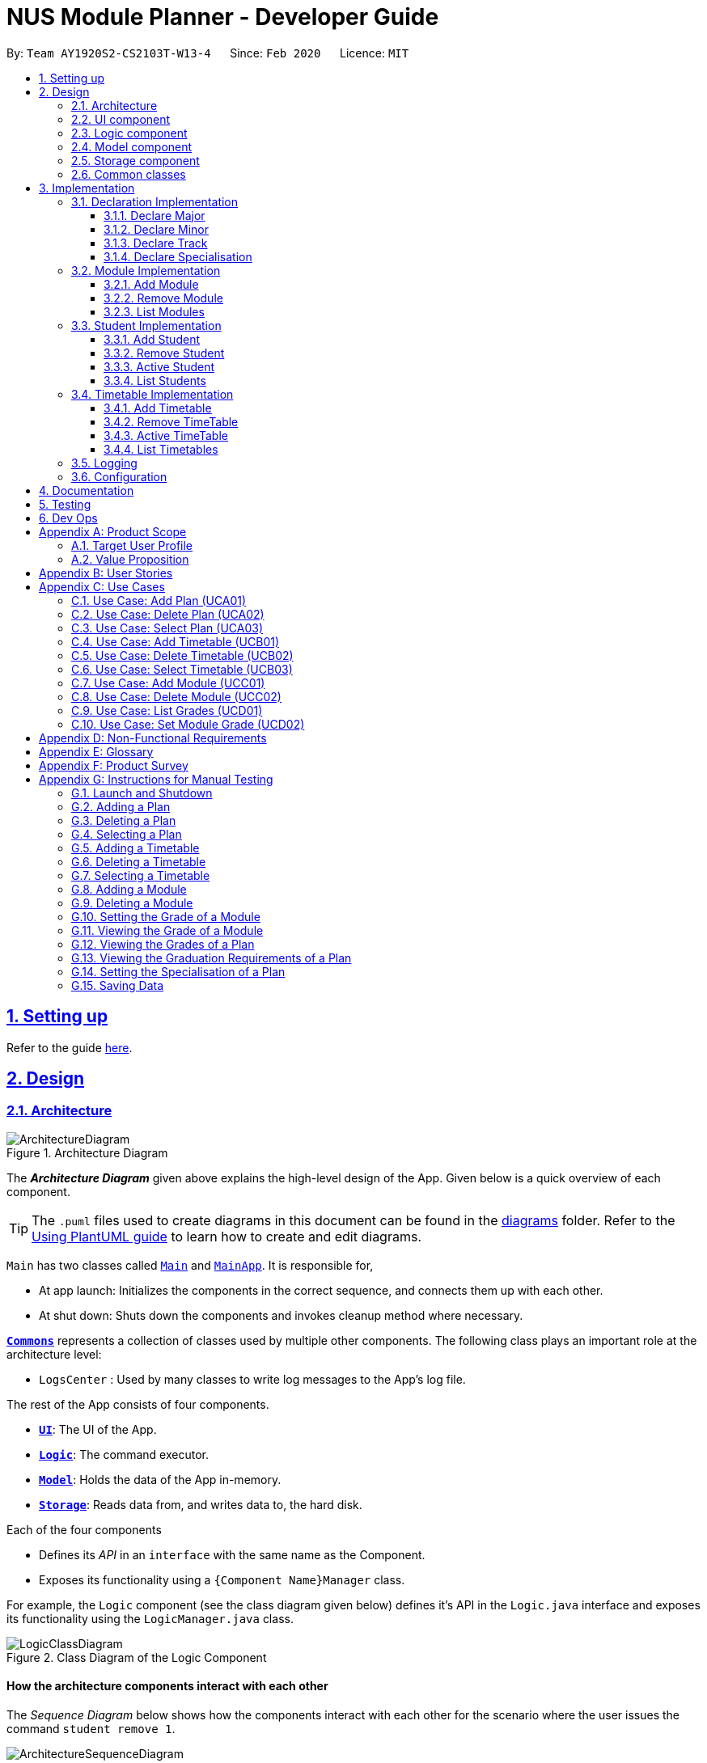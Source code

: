 = NUS Module Planner - Developer Guide
:site-section: DeveloperGuide
:toc:
:toc-title:
:toc-placement: preamble
:toclevels: 3
:sectnums:
:sectnumlevels: 4
:sectlinks:
:sectanchors:
:imagesDir: images
:stylesDir: stylesheets
:xrefstyle: full
ifdef::env-github[]
:tip-caption: :bulb:
:note-caption: :information_source:
:warning-caption: :warning:
endif::[]
:repoURL: https://github.com/AY1920S2-CS2103T-W13-4/main/tree/master

By: `Team AY1920S2-CS2103T-W13-4`      Since: `Feb 2020`      Licence: `MIT`

== Setting up

Refer to the guide <<SettingUp#, here>>.

== Design

[[Design-Architecture]]
=== Architecture

.Architecture Diagram
image::ArchitectureDiagram.png[]

The *_Architecture Diagram_* given above explains the high-level design of the App. Given below is a quick overview of each component.

[TIP]
The `.puml` files used to create diagrams in this document can be found in the link:{repoURL}/docs/diagrams/[diagrams] folder.
Refer to the <<UsingPlantUml#, Using PlantUML guide>> to learn how to create and edit diagrams.

`Main` has two classes called link:{repoURL}/src/main/java/seedu/planner/Main.java[`Main`] and link:{repoURL}/src/main/java/seedu/planner/MainApp.java[`MainApp`]. It is responsible for,

* At app launch: Initializes the components in the correct sequence, and connects them up with each other.
* At shut down: Shuts down the components and invokes cleanup method where necessary.

<<Design-Commons,*`Commons`*>> represents a collection of classes used by multiple other components.
The following class plays an important role at the architecture level:

* `LogsCenter` : Used by many classes to write log messages to the App's log file.

The rest of the App consists of four components.

* <<Design-Ui,*`UI`*>>: The UI of the App.
* <<Design-Logic,*`Logic`*>>: The command executor.
* <<Design-Model,*`Model`*>>: Holds the data of the App in-memory.
* <<Design-Storage,*`Storage`*>>: Reads data from, and writes data to, the hard disk.

Each of the four components

* Defines its _API_ in an `interface` with the same name as the Component.
* Exposes its functionality using a `{Component Name}Manager` class.

For example, the `Logic` component (see the class diagram given below) defines it's API in the `Logic.java` interface and exposes its functionality using the `LogicManager.java` class.

.Class Diagram of the Logic Component
image::LogicClassDiagram.png[]

[discrete]
==== How the architecture components interact with each other

The _Sequence Diagram_ below shows how the components interact with each other for the scenario where the user issues the command `student remove 1`.

.Component interactions for `student remove 1` command
image::ArchitectureSequenceDiagram.png[]

The sections below give more details of each component.

[[Design-Ui]]
=== UI component

.Structure of the UI Component
image::UiClassDiagram.png[]

*API* : link:{repoURL}/src/main/java/seedu/planner/ui/Ui.java[`Ui.java`]

The UI consists of a `MainWindow` that is made up of parts e.g.`CommandBox`, `ResultDisplay`, `PersonListPanel`, `StatusBarFooter` etc. All these, including the `MainWindow`, inherit from the abstract `UiPart` class.

The `UI` component uses JavaFx UI framework. The layout of these UI parts are defined in matching `.fxml` files that are in the `src/main/resources/view` folder. For example, the layout of the link:{repoURL}/src/main/java/seedu/planner/ui/MainWindow.java[`MainWindow`] is specified in link:{repoURL}/src/main/resources/view/MainWindow.fxml[`MainWindow.fxml`]

The `UI` component,

* Executes user commands using the `Logic` component.
* Listens for changes to `Model` data so that the UI can be updated with the modified data.

[[Design-Logic]]
=== Logic component

[[fig-LogicClassDiagram]]
.Structure of the Logic Component
image::LogicClassDiagram.png[]

*API* :
link:{repoURL}/src/main/java/seedu/planner/logic/Logic.java[`Logic.java`]

.  `Logic` uses the `PlannerParser` class to parse the user command.
.  This results in a `Command` object which is executed by the `LogicManager`.
.  The command execution can affect the `Model` (e.g. adding a person).
.  The result of the command execution is encapsulated as a `CommandResult` object which is passed back to the `Ui`.
.  In addition, the `CommandResult` object can also instruct the `Ui` to perform certain actions, such as displaying help to the user.

Given below is the Sequence Diagram for interactions within the `Logic` component for the `execute("student remove 1")` API call.

.Interactions Inside the Logic Component for the `student remove 1` Command
image::DeleteSequenceDiagram.png[]

NOTE: The lifeline for `StudentRemoveCommandParser` should end at the destroy marker (X) but due to a limitation of PlantUML, the lifeline reaches the end of diagram.

[[Design-Model]]
=== Model component

.Structure of the Model Component
image::ModelClassDiagram.png[]

*API* : link:{repoURL}/src/main/java/seedu/planner/model/PlannerModel.java[`PlannerModel.java`]

The `PlannerModel`,

* stores a `UserPref` object that represents the user's preferences.
* stores the Planner data.
* exposes an unmodifiable `ObservableList<Person>` that can be 'observed' e.g. the UI can be bound to this list so that the UI automatically updates when the data in the list change.
* does not depend on any of the other three components.

////
[NOTE]
As a more OOP model, we can store a `Tag` list in `Planner`, which `Person` can reference. This would allow `Planner` to only require one `Tag` object per unique `Tag`, instead of each `Person` needing their own `Tag` object. An example of how such a model may look like is given below. +
 +
image:BetterModelClassDiagram.png[]
////

[[Design-Storage]]
=== Storage component

.Structure of the Storage Component
image::StorageClassDiagram.png[]

*API* : link:{repoURL}/src/main/java/seedu/planner/storage/Storage.java[`Storage.java`]

The `Storage` component,

* can save `UserPref` objects in json format and read it back.
* can save the Planner data in json format and read it back.

[[Design-Commons]]
=== Common classes

Classes used by multiple components are in the `seedu.planner.commons` package.

== Implementation

This section describes some noteworthy details on how certain features are implemented.

=== Declaration Implementation
==== Declare Major

The `declare major` command associates an existing `Major` entity (with all associated values) provided by the user.

It is appended with the tag `MAJOR`.

[NOTE]
`Major` entities are automatically created and populated through the JSON data received from NUSMods.

===== Current Implementation

`MajorSetCommand` extends from the `Command` class and uses the inheritance to facilitate the implementation. `MajorSetCommand` is parsed using `MajorCommandParser` to split the user input into relevant fields.

The following high-level sequence diagram illustrates the interactions between the `Ui`, `Logic` & `Model` components when a module is being added.

image::sequenceDiagram3.1.1.png[]

Given below is an example usage scenario and how the `declare` mechanism behaves at each step:

. User enters the command. `MajorCommandParser` will associate the specified `Major` object (if it exists).

[NOTE]
As of this time, `Student` entities can only be associated in a 1-1 relationship with a `Major` entity.

===== Design Considerations
====== Aspect: How `MajorSetCommand` Executes

==== Declare Minor

The `declare minor` command associates an existing `Minor` entity (with all associated values) provided by the user.

It is appended with the tag `MINOR`.

[NOTE]
`Minor` entities are automatically created and populated through the JSON data received from NUSMods.

===== Current Implementation

`MinorSetCommand` extends from the `Command` class and uses the inheritance to facilitate the implementation. `MinorSetCommand` is parsed using `MinorCommandParser` to split the user input into relevant fields.

The following high-level sequence diagram illustrates the interactions between the `Ui`, `Logic` & `Model` components when a module is being added.

image::sequenceDiagram3.1.2.png[]

Given below is an example usage scenario and how the `declare` mechanism behaves at each step:

. User enters the command. `MinorCommandParser` will associate the specified `Minor` object (if it exists).

[NOTE]
As of this time, `Student` entities can only be associated in a 1-0..1 relationship with a `Minor` entity.

===== Design Considerations
====== Aspect: How `MinorSetCommand` Executes

==== Declare Track

The `declare track` command associates an existing `Track` entity (with all associated values) provided by the user.

It is appended with the tag `ACTION` and `TRACK`.

[NOTE]
`Track` entities are automatically created and populated through the JSON data received from NUSMods.

===== Current Implementation

`TrackSetCommand` extends from the `Command` class and uses the inheritance to facilitate the implementation. `TrackSetCommand` is parsed using `TrackCommandParser` to split the user input into relevant fields.

The following high-level sequence diagram illustrates the interactions between the `Ui`, `Logic` & `Model` components when a module is being added.

image::sequenceDiagram3.1.3.png[]

Given below is an example usage scenario and how the `declare` mechanism behaves at each step:

. User enters the command. `TrackCommandParser` will associate the specified `Minor` object (if it exists).

[NOTE]
As of this time, `Student` entities can only be associated in a 1-0..1 relationship with a `Track` entity.

===== Design Considerations
====== Aspect: How `TrackSetCommand` Executes

==== Declare Specialisation

The `declare spec` command associates an existing `Specialisation` entity (with all associated values) provided by the user.

It is appended with the tag `ACTION` and `SPEC`.

[NOTE]
`Specialisation` entities are automatically created and populated through the JSON data received from NUSMods.

===== Current Implementation

`SpecialisationSetCommand` extends from the `Command` class and uses the inheritance to facilitate the implementation. `SpecialisationSetCommand` is parsed using `SpecialisationCommandParser` to split the user input into relevant fields.

The following high-level sequence diagram illustrates the interactions between the `Ui`, `Logic` & `Model` components when a module is being added.

image::sequenceDiagram3.1.4.png[]

Given below is an example usage scenario and how the `declare` mechanism behaves at each step:

. User enters the command. `SpecialisationCommandParser` will associate the specified `Specialisation` object (if it exists).

[NOTE]
As of this time, `Student` entities can only be associated in a 1-0..1 relationship with a `Specialisation` entity.

===== Design Considerations
====== Aspect: How `SpecialisationSetCommand` Executes

=== Module Implementation
==== Add Module

The `module add` command associates an existing `Module` entity (with all associated values) provided by the user.

It is appended with the tag `MODULE_CODE`.

[NOTE]
`Module` entities are automatically created and populated through the JSON data received from NUSMods.

===== Current Implementation

`ModuleAddCommand` extends from the `Command` class and uses the inheritance to facilitate the implementation. `ModuleAddCommand` is parsed using `ModuleAddCommandParser` to split the user input into relevant fields.

The following high-level sequence diagram illustrates the interactions between the `Ui`, `Logic` & `Model` components when a module is being added.

image::sequenceDiagram3.2.1.png[]

Given below is an example usage scenario and how the `add` mechanism behaves at each step:

. User enters the command. `ModuleAddCommandParser` will associate the specified `Module` object (if it exists).

===== Design Considerations
====== Aspect: How `ModuleAddCommand` Executes

==== Remove Module

The `module remove` command disassociates a `Module` entity (with all associated values) when instructed by the user.

It is appended with the tag `MODULE_CODE`.

===== Current Implementation

`ModuleRemoveCommand` extends from the `Command` class and uses the inheritance to facilitate the implementation. `ModuleRemoveCommand` is parsed using `ModuleRemoveCommandParser` to parse the action.

The following high-level sequence diagram illustrates the interactions between the `Ui`, `Logic` & `Model` components when a module is being added.

image::sequenceDiagram3.2.2.png[]

Given below is an example usage scenario and how the `remove` mechanism behaves at each step:

. User enters the command. `ModuleRemoveCommandParser` will disassociate the specified `Module` object (if it exists), along with its associated values.

===== Design Considerations
====== Aspect: How `ModuleRemoveCommand` Executes

==== List Modules

The `module list` command lists all `Module` entities.

===== Current Implementation

`ModuleListCommand` extends from the `Command` class and uses the inheritance to facilitate the implementation. `ModuleListCommand` is parsed using `ModuleCommandParser` to get the command input.

The following high-level sequence diagram illustrates the interactions between the `Ui`, `Logic` & `Model` components when a module is being added.

image::sequenceDiagram3.2.3.png[]

Given below is an example usage scenario and how the `list` mechanism behaves at each step:

. User enters the command. `ModuleCommandParser` will list all `Module` objects (if any exists).

[NOTE]
When appended with `exempted` (i.e. `module list exempted`) the command lists all `Module` entities that have been marked as exempted.

===== Design Considerations
====== Aspect: How `ModuleListCommand` Executes

=== Student Implementation
==== Add Student

The `student add` command creates a `Student` entity (with name and/or major) with the fields provided by the user.

It is appended with the tags `n/NAME` and `major/MAJOR`.

* `Student(Name name,)` -- Creates a `Student` entity with only the student's name.
* `Student(Name name, Major major)` -- Creates a `Student` entity with both the student's name and intended major.
* `Student(Name name, Major major, TimeTableMap timeTableMap)` -- Creates a `Student` entity with the student's TimeTable, alongside student's name and intended major.
* `Student(Name name, Degrees degrees, Major major)` -- Creates a `Student` entity with the student's Degrees, alongside the student's name and intended major.

===== Current Implementation

`StudentAddCommand` extends from the `Command` class and uses the inheritance to facilitate the implementation. `StudentAddCommand` is parsed using `StudentAddCommandParser` to split the user input into relevant fields.

The following high-level sequence diagram illustrates the interactions between the `Ui`, `Logic` & `Model` components when a module is being added.

image::StudentAddSequenceDiagram.png[]

Given below is an example usage scenario and how the `add` mechanism behaves at each step:

. User launches the application.
.. If it is the first time, a `Student` object will be created using `StudentAddCommand`.
. User enters the command. `StudentAddCommandParser` will create a `Student` object, which can contain `name`, `major`, `timetable` and/or `degrees`.

===== Design Considerations
====== Aspect: How `StudentAddCommand` Executes

==== Remove Student

The `student remove` command destroys a `Student` entity (with all associated values) when instructed by the user.

It is appended with the tag `INDEX`.

===== Current Implementation

`StudentRemoveCommand` extends from the `Command` class and uses the inheritance to facilitate the implementation. `StudentRemoveCommand` is parsed using `StudentRemoveCommandParser` to parse the action.

The following high-level sequence diagram illustrates the interactions between the `Ui`, `Logic` & `Model` components when a module is being added.

image::StudentRemoveSequenceDiagram.png[]

Given below is an example usage scenario and how the `remove` mechanism behaves at each step:

. User enters the command. `StudentRemoveCommandParser` will destroy the specified `Student` object (if it exists), along with its associated values.

===== Design Considerations
====== Aspect: How `StudentRemoveCommand` Executes

==== Active Student

The `student active` command selects the specified `Student` entity with its associated values, by the index input provided by the user.

It is appended with the tag `INDEX`.

===== Current Implementation

`StudentActiveCommand` extends from the `Command` class and uses the inheritance to facilitate the implementation. `StudentActiveCommand` is parsed using `StudentActiveCommandParser` to split the user input into relevant fields.

The following high-level sequence diagram illustrates the interactions between the `Ui`, `Logic` & `Model` components when a module is being added.

image::StudentActiveSequenceDiagram.png[]

Given below is an example usage scenario and how the `active` mechanism behaves at each step:

. User enters the command. `StudentActiveCommandParser` will select the specified `Student` object (if it exists), by the specified index.

===== Design Considerations
====== Aspect: How `StudentActiveCommand` Executes

==== List Students

The `student list` command lists all `Student` entities.

===== Current Implementation

`StudentListCommand` extends from the `Command` class and uses the inheritance to facilitate the implementation. `StudentListCommand` is parsed using `StudentCommandParser` to get the command input.

The following high-level sequence diagram illustrates the interactions between the `Ui`, `Logic` & `Model` components when a module is being added.

image::StudentListSequenceDiagram.png[]

Given below is an example usage scenario and how the `list` mechanism behaves at each step:

. User enters the command. `StudentCommandParser` will list all `Student` objects (if any exists).

===== Design Considerations
====== Aspect: How `StudentListCommand` Executes

=== Timetable Implementation
==== Add Timetable

The `timetable add` command creates a `TimeTable` entity (possibly with enrollments, year and semester) provided by the user.

It is appended with the tags `year/YEAR` and `sem/SEM`.

* `TimeTable()` -- Creates a `TimeTable` entity with no associated values.
* `TimeTable(List<Enrollment> enrollments)` -- Creates a `TimeTable` entity with an associated `Enrollment` list.

===== Current Implementation

`TimeTableAddCommand` extends from the `Command` class and uses the inheritance to facilitate the implementation. `TimeTableAddCommand` is parsed using `TimeTableAddCommandParser` to split the user input into relevant fields.

The following high-level sequence diagram illustrates the interactions between the `Ui`, `Logic` & `Model` components when a module is being added.

image::TimeTableAddSequenceDiagram.png[]

Given below is an example usage scenario and how the `add` mechanism behaves at each step:

. User launches the application.
.. If it is the first time, a `TimeTable` object will be created using `TimeTableAddCommand`.
. User enters the command. `TimeTableAddCommandParser` will create a `TimeTable` object, which can contain `enrollments`.

===== Design Considerations
====== Aspect: How `TimeTableAddCommand` Executes

==== Remove TimeTable

The `timetable remove` command destroys a `TimeTable` entity (with all associated values) when instructed by the user.

It is appended with the tags `year/YEAR` and `sem/SEM`.

===== Current Implementation

`TimeTableRemoveCommand` extends from the `Command` class and uses the inheritance to facilitate the implementation. `TimeTableRemoveCommand` is parsed using `TimeTableRemoveCommandParser` to parse the action.

The following high-level sequence diagram illustrates the interactions between the `Ui`, `Logic` & `Model` components when a module is being added.

image::TimeTableRemoveSequenceDiagram.png[]

Given below is an example usage scenario and how the `remove` mechanism behaves at each step:

. User enters the command. `TimeTableRemoveCommandParser` will destroy the specified `TimeTable` object (if it exists), along with its associated values.

===== Design Considerations
====== Aspect: How `TimeTableRemoveCommand` Executes

==== Active TimeTable

The `TimeTable active` command selects the specified `TimeTable` entity with its associated values, by the index input provided by the user.

It is appended with the tags `year/YEAR` and `sem/SEM`.

===== Current Implementation

`TimeTableActiveCommand` extends from the `Command` class and uses the inheritance to facilitate the implementation. `TimeTableActiveCommand` is parsed using `TimeTableActiveCommandParser` to split the user input into relevant fields.

The following high-level sequence diagram illustrates the interactions between the `Ui`, `Logic` & `Model` components when a module is being added.

image::TimeTableActiveSequenceDiagram.png[]

Given below is an example usage scenario and how the `active` mechanism behaves at each step:

. User enters the command. `TimeTableActiveCommandParser` will select the specified `TimeTable` object (if it exists), by the specified index.

===== Design Considerations
====== Aspect: How `TimeTableActiveCommand` Executes

==== List Timetables

The `timetable list` command lists all `TimeTable` entities.

===== Current Implementation

`TimeTableListCommand` extends from the `Command` class and uses the inheritance to facilitate the implementation. `TimeTableListCommand` is parsed using `TimeTableCommandParser` to get the command input.

The following high-level sequence diagram illustrates the interactions between the `Ui`, `Logic` & `Model` components when a module is being added.

image::TimeTableListSequenceDiagram.png[]

Given below is an example usage scenario and how the `list` mechanism behaves at each step:

. User enters the command. `TimeTableCommandParser` will list all `TimeTable` objects (if any exists).

===== Design Considerations
====== Aspect: How `TimeTableListCommand` Executes

=== Logging

We are using `java.util.logging` package for logging. The `LogsCenter` class is used to manage the logging levels and logging destinations.

* The logging level can be controlled using the `logLevel` setting in the configuration file (See <<Implementation-Configuration>>)
* The `Logger` for a class can be obtained using `LogsCenter.getLogger(Class)` which will log messages according to the specified logging level
* Currently log messages are output through: `Console` and to a `.log` file.

*Logging Levels*

* `SEVERE` : Critical problem detected which may possibly cause the termination of the application
* `WARNING` : Can continue, but with caution
* `INFO` : Information showing the noteworthy actions by the App
* `FINE` : Details that is not usually noteworthy but may be useful in debugging e.g. print the actual list instead of just its size

[[Implementation-Configuration]]
=== Configuration

Certain properties of the application can be controlled (e.g user prefs file location, logging level) through the configuration file (default: `config.json`).

== Documentation

Refer to the guide <<Documentation#, here>>.

== Testing

Refer to the guide <<Testing#, here>>.

== Dev Ops

Refer to the guide <<DevOps#, here>>.

[appendix]
== Product Scope

=== Target User Profile

* targets prospective, incoming and current Undergraduate NUS Students
* needs to plan/track academic progression via enrolling and passed modules
* prefer desktop apps over other types
* can type fast
* prefers typing over mouse input
* is reasonably comfortable using CLI apps

=== Value Proposition

* aggregates all information regarding modules and graduation requirements in a single app
* manages academic progress and module planning faster than a typical mouse/GUI driven app

[appendix]
== User Stories

Priorities: High (must have) - `* * \*`, Medium (nice to have) - `* \*`, Low (unlikely to have) - `*`

[width="59%",cols="22%,<23%,<25%,<30%",options="header",]
|=======================================================================
|Priority |As a ... |I want to ... |So that I ...
|`* * *` |new user |see usage instructions |can refer to instructions when I forget how to use the App

|`* * *` |user |declare what my major is |get the right graduation requirements to follow

|`*` |user |declare what my minor(s) is/are |get the right graduation requirements to follow

|`* * *` |user |declare what I am exempted from (e.g. Polytechnic Exemptions) |am not recommended modules that I am exempted from

|`* *` |user |declare that I am part of a Residential College program |am given recommendations that take into account UTCP modules

|`* * *` |user |declare what tracks/specializations (Focus Areas) I am interested/am taking |am given recommendations that will fulfill the requirements of that track/specialization

|`* *` |user |declare my intention of overloading modules |am given recommendations to graduate faster

|`* *` |user |declare my intention of underloading modules |am given recommendations to graduate faster

|`* *` |user |verify if I can graduate on time given currently selected modules |am given recommendations of feasible modules to take

|`* * *` |user |view the list of modules which I have taken |can remember what modules I have taken

|`* * *` |user |view the list of modules which I have declared exempted from |can remember what modules I am exempted from

|`* *` |user |check which lecturer is teaching the module |can decide if I should take that module in that semester

|`* * *` |user |see a list of all available modules in NUS |can see what modules is available for me to take

|`* * *` |user |enter the grades I got for each module |can view my Cumulative Average Point (CAP) for each and all semesters

|`* *` |user |declare that I am part of NOC programme |can count NOC modules towards my graduation requirements

|`* *` |user |declare that I am part of the university scholar programme |can replace my requirements for graduation with USP modules

|`* * *` |user |can see if a module is being offered in a semester that I want |can plan my academic plan correctly

|`* *` |user |can check the venue of the class |can plan my traveling route during module planning

|`*` |user |set the module to be non graded to pass or fail |can set the overseas module to be pass or fail without affecting my CAP

|`* *` |user |change the colours of the module planner for customizable |can enjoy dark theme

|`* * *` |user |see the list of grades I obtained for each module |can have a better understanding of my academic performance

|`* *` |user |declare when I would like to undergo an internship |can plan the timing of my modules

|`* *` |user |view changes in Grade Point Average (GPA) according to projected grades |can have a better understanding of my academic performance

|`*` |user |see which pathways would be more challenging (i.e. Level 3K, 4K, 5K modules) |can choose a better course pathway in terms of maximising GPA/fulfilling course requirements

|`*` |user |set preferences (e.g. ‘free’ days/only after 12 PM) in order to automatically organise the timetable |have an efficient and personalised timetable

|`* *` |user |automatically select non-conflicting lecture and tutorial slots based on preferences |can create usable timetables based on my preferences

|=======================================================================

_{More to be added}_

[appendix]
== Use Cases

(For all use cases below, the *System* is the `Planner` and the *Actor* is the `user`, unless specified otherwise)

=== Use Case: Add Plan (UCA01)

*MSS*

1.  User requests to add a plan
2.  User supplies plan name and plan major
3.  Planner adds the plan
+
Use case ends

*Extensions*

[none]
* 2a. Any of the plan or major is missing or invalid
+
[none]
** 2a1. Planner shows an error message
+
Use case ends

=== Use Case: Delete Plan (UCA02)

*MSS*

1.  User requests to list plans
2.  Planner shows a list of plans
3.  User requests to delete a specific plan in the list
4.  Planner deletes the plan
+
Use case ends

*Extensions*

[none]
* 2a. The list is empty
+
Use case ends

* 3a. The given index is invalid
+
[none]
** 3a1. Planner shows an error message
+
Use case resumes at step 2

=== Use Case: Select Plan (UCA03)

*MSS*

1.  User requests to list plans
2.  Planner shows a list of plans
3.  User requests to select a specific plan in the list
4.  Planner selects the plan as the active plan
+
Use case ends

*Extensions*

[none]
* 2a. The list is empty
+
Use case ends

* 3a. The given index is invalid
+
[none]
** 3a1. Planner shows an error message
+
Use case resumes at step 2

=== Use Case: Add Timetable (UCB01)

*MSS*

1.  User [.underline]#selects a plan (UCA03)#
2.  User requests to add a timetable
3.  User specifies semester of the timetable
4.  Planner adds the timetable to the active plan
+
Use case ends

*Extensions*

[none]
* 2a. There is no plan currently selected
+
[none]
** 2a1. Planner shows an error message
+
Use case ends

* 3a. The given semester is invalid
+
[none]
** 3a1. Planner shows an error message
+
Use case ends

=== Use Case: Delete Timetable (UCB02)

*MSS*

1.  User [.underline]#selects a plan (UCA03)#
2.  User requests to list timetables
3.  Planner shows a list of timetables of the active plan
4.  User specifies a corresponding semester for a timetable to delete
5.  Planner deletes the timetable from the active plan
+
Use case ends

*Extensions*

[none]
* 2a. There is no plan currently selected
+
[none]
** 2a1. Planner shows an error message
+
Use case ends

* 4a. The given semester is invalid
+
[none]
** 3a1. Planner shows an error message
+
Use case ends

=== Use Case: Select Timetable (UCB03)

*MSS*

1.  User [.underline]#selects a plan (UCA03)#
2.  User requests to list timetables
3.  Planner shows a list of timetables of the active plan
4.  User requests to select a specific timetable in the list
5.  Planner selects the timetable as the active timetable
+
Use case ends

*Extensions*

[none]
* 2a. The list is empty
+
Use case ends

* 4a. The given semester is invalid
+
[none]
** 3a1. Planner shows an error message
+
Use case resumes at step 3

=== Use Case: Add Module (UCC01)

*MSS*

1.  User [.underline]#selects a timetable (UCB03)#
2.  User requests to add a specified module
3.  Planner adds the module to the active timetable
+
Use case ends

*Extensions*

[none]
* 2a. The given module is invalid
+
[none]
** 2a1. Planner shows an error message
+
Use case ends

[none]
* 2b. The given module already exists in the timetable
+
[none]
** 2b1. Planner shows an error message
+
Use case ends

=== Use Case: Delete Module (UCC02)

*MSS*

1.  User [.underline]#selects a timetable (UCB03)#
2.  User requests to delete a specified module
3.  Planner deletes the module from the active timetable
+
Use case ends

*Extensions*

[none]
* 2a. The given module is invalid
+
[none]
** 2a1. Planner shows an error message
+
Use case ends

[none]
* 2b. The given module does not exist in the timetable
+
[none]
** 2b1. Planner shows an error message
+
Use case ends

=== Use Case: List Grades (UCD01)

*MSS*

1.  User [.underline]#selects a plan (UCA03)#
2.  User requests to list grades
3.  Planner lists grades and statistics
+
Use case ends

*Extensions*

[none]
* 2a. The user requests to list all modules taken
+
[none]
** 2a1. Planner lists all modules taken and their respective grades
+
Use case ends

=== Use Case: Set Module Grade (UCD02)

*MSS*

1.  User [.underline]#selects a timetable (UCB03)#
2.  User requests to set the grade of a specified module
3.  Planner sets the grade of the specified module
+
Use case ends

*Extensions*

[none]
* 2a. The given module is invalid
+
[none]
** 2a1. Planner shows an error message
+
Use case ends

[none]
* 2b. The given module does not exist in the timetable
+
[none]
** 2b1. Planner shows an error message
+
Use case ends

[none]
* 2c. The given grade is invalid
+
[none]
** 2c1. Planner shows an error message
+
Use case ends

_{More to be added}_

[appendix]
== Non-Functional Requirements

. The application should be able to run on all major operating systems (i.e. Windows 10, macOS Catalina, and Ubuntu 18.04 LTS).
. The user should run the software with OpenJDK 11 (as per constraints).
. The application should come prepackaged with pre-populated data (for offline use).
. The application be able to hold up to 10 students and their respective module plans/enrollments without a noticeable sluggishness in performance for typical usage.
. A user with above average typing speed for regular English text (i.e. not code, not system admin commands) should be able to accomplish most of the tasks faster using commands than using the mouse.

_{More to be added}_

[appendix]
== Glossary

[horizontal]
[[api]] API::
Stands for "Application Programming Interface" which simplifies programming by abstracting the underlying implementation and only exposing objects or actions the developer needs.

[[locale]] Locale::
Stands for a setting on the user's computer that defines the user's language and region.

[[mainstream-os]] Mainstream OS::
References major operating systems (i.e. Windows 10, macOS Catalina, and Ubuntu 18.04 LTS).

[[major]] Major::
Refers to one of academic majors students read in NUS.

[[minor]] Minor::
Refers to one of academic minors students can optionally read in NUS.

[[module]] Module::
Refers to one of multiple academic modules students read in NUS.

[[MSS]] MSS::
Stands for "Main Success Scenario" that describes the interaction for a given use case, which assumes that nothing goes wrong.

[[nfr]] NFR::
Stands for "Non-Functional Requirement(s)".

[[nus]] NUS::
Stands for "National University of Singapore", the university this application was developed for.

[[puml]] PlantUML::
Is a tool used to render diagrams used in this document.

[[specialisation]] Specialisation::
Refers to one of academic specialisations students can optionally read in NUS.

[[timetable]] Timetable::
Refers to the module timetable that students will go for classes in NUS.

[[track]] Track::
Refers to one of academic tracks students can optionally read in NUS.

[appendix]
== Product Survey

*Product Name*

Author: ...

Pros:

* ...
* ...

Cons:

* ...
* ...

[appendix]
== Instructions for Manual Testing

Given below are instructions to test the app manually.

[NOTE]
These instructions only provide a starting point for testers to work on; testers are expected to do more _exploratory_ testing.

=== Launch and Shutdown

. Initial launch

.. Download the jar file and copy into an empty folder
.. Double-click the jar file +
   Expected: Shows the GUI with a set of sample plans. The window size may not be optimal.

. Saving window preferences

.. Resize the window to an optimum size. Move the window to a different location. Close the window.
.. Re-launch the app by double-clicking the jar file. +
   Expected: The most recent window size and location is retained.

_{ more test cases ... }_

=== Adding a Plan

. Adding a plan while all plans are listed

.. Prerequisites: List all plans using the `student list` command. All plans will be displayed the list.
.. Test case: `student add name/Alice major/CS` +
   Expected: Plan is added to the list. Details of the deleted plan are shown in the status message. Timestamp in the status bar is updated.
.. Test case: `student add major/CS` +
   Expected: No plan is added. Error details are shown in the status message. Status bar remains the same.
.. Other incorrect delete commands to try: `student add`, `student add name/` +
   Expected: Similar to previous.

=== Deleting a Plan

. Deleting a plan while all plans are listed

.. Prerequisites: List all plans using the `student list` command. All plans will be displayed the list. At least one plan should be listed.
.. Test case: `student remove 1` +
   Expected: First plan is deleted from the list. Details of the deleted plan are shown in the status message. Timestamp in the status bar is updated.
.. Test case: `student remove 0` +
   Expected: No plan is deleted. Error details are shown in the status message. Status bar remains the same.
.. Other incorrect delete commands to try: `student remove`, `student remove x` (where x is larger than the list size), `student remove text` (where `text` is not a whole number) +
   Expected: Similar to previous.

=== Selecting a Plan

. Selecting a plan while all plans are listed

.. Prerequisites: List all plans using the `student list` command. All plans will be displayed the list. At least one plan should be listed.
.. Test case: `student active 1` +
   Expected: Plan is selected as the active plan. Details of the selected plan are shown in the status message. Timestamp in the status bar is updated.
.. Test case: `student active 0` +
   Expected: No plan is selected. Error details are shown in the status message. Status bar remains the same.
.. Other incorrect delete commands to try: `student active`, `student active xyz` +
   Expected: Similar to previous.

=== Adding a Timetable

. Adding a timetable while a plan is selected and the selected plan's timetables are listed

.. Prerequisites: Select a plan using the `student active` command. A plan will be set as the active plan. Plan should be empty.
.. Test case: `timetable add year/1 sem/ONE` +
   Expected: Timetable is added to the plan. Details of the added timetable are shown in the status message. Timestamp in the status bar is updated.
.. Test case: `timetable add year/1 sem/THREE` +
   Expected: No timetable is added. Error details are shown in the status message. Status bar remains the same.
.. Other incorrect delete commands to try: `timetable add`, `timetable add year/` +
   Expected: Similar to previous.

. Adding a timetable while a plan is selected with an existing timetable of the same semester

.. Prerequisites: Select a plan using the `student active` command. Add a timetable using the `timetable add year/1 sem/ONE` command
.. Test case: `timetable add year/1 sem/ONE` +
   Expected: No timetable is added. Error details are shown in the status message. Status bar remains the same.

=== Deleting a Timetable

. Deleting a timetable while a plan is selected and the selected plan's timetables are listed

.. Prerequisites: Select a plan using the `student active` command. A plan will be set as the active plan. Then list timetables with `timetable list`. At least one timetable should be listed.
.. Test case: `timetable remove year/YEAR sem/SEM` (where `YEAR` and `SEM` are the year and semester of one of the listed timetables, respectively). +
   Expected: Specified timetable is deleted from the list. Details of the deleted plan are shown in the status message. Timestamp in the status bar is updated.
.. Test case: `timetable remove` +
   Expected: No timetable is deleted. Error details are shown in the status message. Status bar remains the same.
.. Other incorrect delete commands to try: `timetable remove year sem`, `timetable remove year/x` (where x is larger than the list size), `timetable remove text` +
   Expected: Similar to previous.

=== Selecting a Timetable

. Selecting a timetable while a plan is selected and the selected plan's timetables are listed

.. Prerequisites: Select a plan using the `student active` command. A plan will be set as the active plan. Then list timetables with `timetable list`. At least one timetable should be listed.
.. Test case: `timetable active year/YEAR sem/SEM` (where `YEAR` and `SEM` are the year and semester of one of the listed timetables, respectively). +
   Expected: Specified timetable is deleted from the list. Details of the deleted plan are shown in the status message. Timestamp in the status bar is updated.
.. Test case: `timetable active` +
   Expected: No timetable is selected. Error details are shown in the status message. Status bar remains the same.
.. Other incorrect delete commands to try: `timetable active year sem`, `timetable active year/x` (where x is larger than the list size), `timetable active text` +
   Expected: Similar to previous.

=== Adding a Module

. Adding a module while a timetable is selected and the selected timetable's modules are listed

.. Prerequisites: Select a timetable using the `timetable active` command. A timetable will be set as the active timetable.
.. Test case: `module add CS2040` +
   Expected: Module is added to the timetable. Details of the added module are shown in the status message. Timestamp in the status bar is updated.
.. Test case: `module add text` +
   Expected: No module is added. Error details are shown in the status message. Status bar remains the same.
.. Other incorrect delete commands to try: `module add`, +
   Expected: Similar to previous.

. Adding a module while a timetable is selected with the same module existing in the same timetable

.. Prerequisites: Select a timetable using the `timetable active` command. Add a module using the `module add CS2040` command
.. Test case: `module add CS2040` +
   Expected: No module is added. Error details are shown in the status message. Status bar remains the same.

=== Deleting a Module

. Deleting a module while a timetable is selected and the selected timetable's modules are listed

.. Prerequisites: Select a timetable using the `timetable active` command. A timetable will be set as the active timetable. Then list modules with `module list`. At least one module should be listed.
.. Test case: `module remove MODULE_CODE` (where `MODULE_CODE` is one of the listed modules). +
   Expected: Specified module is deleted from the list. Details of the deleted timetable are shown in the status message. Timestamp in the status bar is updated.
.. Test case: `module remove` +
   Expected: No module is deleted. Error details are shown in the status message. Status bar remains the same.
.. Other incorrect delete commands to try: `module remove text` +
   Expected: Similar to previous.

=== Setting the Grade of a Module

. Setting the grade of a module while a timetable is selected and the selected timetable's modules are listed

.. Prerequisites: Select a timetable using the `timetable active` command. A timetable will be set as the active timetable. Then list modules with `module list`. At least one module should be listed.
.. Test case: `module grade MODULE_CODE grade/A` (where `MODULE_CODE` is one of the listed modules). +
   Expected: Grade of specified module is updated. Details of the deleted timetable are shown in the status message. Timestamp in the status bar is updated.
.. Test case: `module grade` +
   Expected: Module grade is not updated. Error details are shown in the status message. Status bar remains the same.
.. Other incorrect delete commands to try: `module grade text` +
   Expected: Similar to previous.

=== Viewing the Grade of a Module

. Viewing the grade of a module while a timetable is selected and the selected timetable's modules are listed

.. Prerequisites: Select a timetable using the `timetable active` command. A timetable will be set as the active timetable. Then list modules with `module list`. At least one module should be listed.
.. Test case: `module grade MODULE_CODE` (where `MODULE_CODE` is one of the listed modules). +
   Expected: Grade of specified module is displayed. Details of the deleted timetable are shown in the status message. Timestamp in the status bar is updated.
.. Test case: `module grade` +
   Expected: Module grade is not displayed. Error details are shown in the status message. Status bar remains the same.
.. Other incorrect delete commands to try: `module grade text` +
   Expected: Similar to previous.

=== Viewing the Grades of a Plan

. Viewing the grades of a plan while the plan is selected

.. Prerequisites: Select a plan using the `student active` command. A plan will be set as the active plan.
.. Test case: `student grade` +
   Expected: Selected student's grades are listed in the status message.

=== Viewing the Graduation Requirements of a Plan

. Viewing the graduation requirements of a plan while the plan is selected

.. Prerequisites: Select a plan using the `student active` command. A plan will be set as the active plan.
.. Test case: `major status` +
   Expected: Selected student's graduation requirements are listed in the status message.

=== Setting the Specialisation of a Plan

. Setting the specialisation of a plan while the plan is selected

.. Prerequisites: Select a plan using the `student active` command. A plan will be set as the active plan.
.. Test case: `specialisation set algo` +
   Expected: Selected student's specialisation is updated. Details of the new specialisation are shown in the status message. Timestamp in the status bar is updated.
.. Test case: `specialisation set abcdefg` +
   Expected: Selected student's specialisation is not updated. Error details are shown in the status message. Status bar remains the same.
.. Other incorrect delete commands to try: `specialisation set` +
   Expected: Similar to previous.


=== Saving Data

. Dealing with missing/corrupted data files

////
.. _{explain how to simulate a missing/corrupted file and the expected behavior}_
////

.. Test case: Delete the file named `planner.json` in the `data` folder, relative to the path of the jar file.
   Launch the app by double-clicking the jar file. +
   Expected: Shows the GUI with a set of sample plans.
.. Test case: Edit the file named `planner.json` in the `data` folder such that it is no longer valid JSON.
   This can be done by deleting the last non-whitespace character in the file, which should be a curly closing bracket. +
   Expected: Shows the GUI with a set of sample plans.

_{ more test cases ... }_
